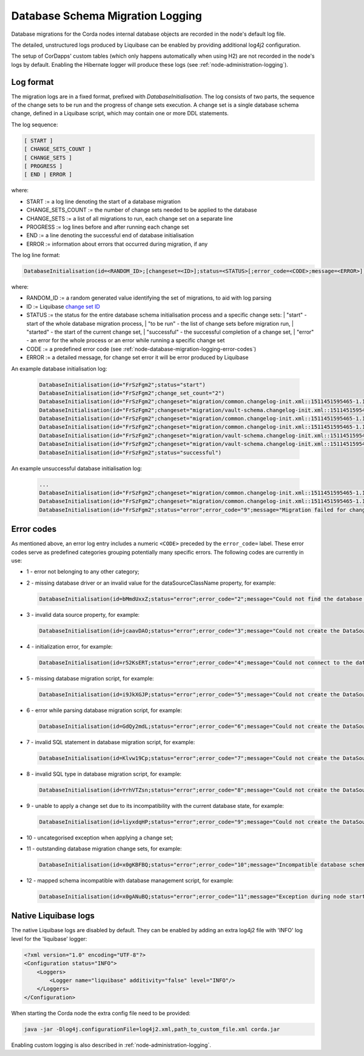 .. _database-schema-migration-logging:

Database Schema Migration Logging
=================================

Database migrations for the Corda nodes internal database objects are recorded in the node's default log file.

The detailed, unstructured logs produced by Liquibase can be enabled by providing additional log4j2 configuration.

The setup of CorDapps' custom tables (which only happens automatically when using H2) are not recorded in the node's logs
by default. Enabling the Hibernate logger will produce these logs (see :ref:`node-administration-logging`).

Log format
^^^^^^^^^^

The migration logs are in a fixed format, prefixed with `DatabaseInitialisation`.
The log consists of two parts, the sequence of the change sets to be run and the progress of change sets execution.
A change set is a single database schema change, defined in a Liquibase script, which may contain one or more DDL statements.

The log sequence:

.. sourcecode:: none

 [ START ]
 [ CHANGE_SETS_COUNT ]
 [ CHANGE_SETS ]
 [ PROGRESS ]
 [ END | ERROR ]

where:

* START := a log line denoting the start of a database migration
* CHANGE_SETS_COUNT := the number of change sets needed to be applied to the database
* CHANGE_SETS := a list of all migrations to run, each change set on a separate line
* PROGRESS := log lines before and after running each change set
* END := a line denoting the successful end of database initialisation
* ERROR := information about errors that occurred during migration, if any

The log line format:

.. sourcecode:: none

    DatabaseInitialisation(id=<RANDOM_ID>;[changeset=<ID>];status=<STATUS>[;error_code=<CODE>;message=<ERROR>])

where:

* RANDOM_ID := a random generated value identifying the set of migrations, to aid with log parsing
* ID := Liquibase `change set ID <https://www.liquibase.org/documentation/changeset.html>`_
* STATUS := the status for the entire database schema initialisation process and a specific change sets:
  |        "start" - start of the whole database migration process,
  |        "to be run" - the list of change sets before migration run,
  |        "started" - the start of the current change set,
  |        "successful" - the successful completion of a change set,
  |        "error" - an error for the whole process or an error while running a specific change set
*  CODE := a predefined error code (see :ref:`node-database-migration-logging-error-codes`)
*  ERROR := a detailed message, for change set error it will be error produced by Liquibase

An example database initialisation log:

 .. sourcecode:: none

    DatabaseInitialisation(id="FrSzFgm2";status="start")
    DatabaseInitialisation(id="FrSzFgm2";change_set_count="2")
    DatabaseInitialisation(id="FrSzFgm2";changeset="migration/common.changelog-init.xml::1511451595465-1.1::R3.Corda";status="to be run")
    DatabaseInitialisation(id="FrSzFgm2";changeset="migration/vault-schema.changelog-init.xml::1511451595465-22::R3.Corda";status="to be run")
    DatabaseInitialisation(id="FrSzFgm2";changeset="migration/common.changelog-init.xml::1511451595465-1.1::R3.Corda";status="started")
    DatabaseInitialisation(id="FrSzFgm2";changeset="migration/common.changelog-init.xml::1511451595465-1.1::R3.Corda";status="successful")
    DatabaseInitialisation(id="FrSzFgm2";changeset="migration/vault-schema.changelog-init.xml::1511451595465-22::R3.Corda";status="started")
    DatabaseInitialisation(id="FrSzFgm2";changeset="migration/vault-schema.changelog-init.xml::1511451595465-22::R3.Corda";status="successful")
    DatabaseInitialisation(id="FrSzFgm2";status="successful")

An example unsuccessful database initialisation log:

 .. sourcecode:: none

    ...
    DatabaseInitialisation(id="FrSzFgm2";changeset="migration/common.changelog-init.xml::1511451595465-1.1::R3.Corda";status="started")
    DatabaseInitialisation(id="FrSzFgm2";changeset="migration/common.changelog-init.xml::1511451595465-1.1::R3.Corda";status="error";error_code="9";message="Migration failed for change set migration/node-services.changelog-init.xml::1511451595465-39::R3.Corda:      Reason: liquibase.exception.DatabaseException: Table "NODE_MESSAGE_RETRY" not found; SQL statement: ALTER TABLE PUBLIC.node_message_retry ADD CONSTRAINT node_message_retry_pkey PRIMARY KEY (message_id) [42102-197] [Failed SQL: ALTER TABLE PUBLIC.node_message_retry ADD CONSTRAINT node_message_retry_pkey PRIMARY KEY (message_id)]")
    DatabaseInitialisation(id="FrSzFgm2";status="error";error_code="9";message="Migration failed for change set migration/node-services.changelog-init.xml::1511451595465-39::R3.Corda:      Reason: liquibase.exception.DatabaseException: Table "NODE_MESSAGE_RETRY" not found; SQL statement: ALTER TABLE PUBLIC.node_message_retry ADD CONSTRAINT node_message_retry_pkey PRIMARY KEY (message_id) [42102-197] [Failed SQL: ALTER TABLE PUBLIC.node_message_retry ADD CONSTRAINT node_message_retry_pkey PRIMARY KEY (message_id)]")

.. _node-database-migration-logging-error-codes:

Error codes
^^^^^^^^^^^

As mentioned above, an error log entry includes a numeric ``<CODE>`` preceded by the ``error_code=`` label. These error codes serve
as predefined categories grouping potentially many specific errors.  The following codes are currently in use:

* 1 - error not belonging to any other category;
* 2 - missing database driver or an invalid value for the dataSourceClassName property, for example:

  .. sourcecode:: none

      DatabaseInitialisation(id=bMmdUxxZ;status="error";error_code="2";message="Could not find the database driver class. Please add it to the 'drivers' folder. See: https://docs.corda.net/corda-configuration-file.html")

* 3 - invalid data source property, for example:

  .. sourcecode:: none

      DatabaseInitialisation(id=jcaavDAO;status="error";error_code="3";message="Could not create the DataSource: Property invalid_property does not exist on target class org.postgresql.ds.PGSimpleDataSource")

* 4 - initialization error, for example:

  .. sourcecode:: none

      DatabaseInitialisation(id=r52KsERT;status="error";error_code="4";message="Could not connect to the database. Please check your JDBC connection URL, or the connectivity to the database.")

* 5 - missing database migration script, for example:

  .. sourcecode:: none

      DatabaseInitialisation(id=i9JkXGJP;status="error";error_code="5";message="Could not create the DataSource: Could not find Liquibase database migration script migration/common.changelog-master.xml. Please ensure the jar file containing it is deployed in the cordapps directory.")

* 6 - error while parsing database migration script, for example:

  .. sourcecode:: none

      DatabaseInitialisation(id=GdQy2mdL;status="error";error_code="6";message="Could not create the DataSource: Error parsing master.changelog.json")

* 7 - invalid SQL statement in database migration script, for example:

  .. sourcecode:: none

      DatabaseInitialisation(id=Klvw19Cp;status="error";error_code="7";message="Could not create the DataSource: Migration failed for change set migration/vault-schema.changelog-v8.xml::create-external-id-to-state-party-view::R3.Corda:      Reason: liquibase.exception.DatabaseException: ERROR: syntax error at or near \"choose\"   Position: 48 [Failed SQL: CREATE VIEW my_schema.v_pkey_hash_ex_id_map AS choose                 state_party.public_key_hash,                 state_party.transaction_id,                 state_party.output_index,                 pk_hash_to_ext_id_map.external_id             from state_party             join pk_hash_to_ext_id_map             on state_party.public_key_hash = pk_hash_to_ext_id_map.public_key_hash]")

* 8 - invalid SQL type in database migration script, for example:

  .. sourcecode:: none

      DatabaseInitialisation(id=YrhVTZsn;status="error";error_code="8";message="Could not create the DataSource: Migration failed for change set migration/node-services.changelog-init.xml::1511451595465-14::R3.Corda:      Reason: liquibase.exception.DatabaseException: ERROR: type \"biginteger\" does not exist   Position: 55 [Failed SQL: CREATE TABLE my_schema.node_message_retry (message_id BIGINTEGER NOT NULL, message OID, recipients OID)]")

* 9 - unable to apply a change set due to its incompatibility with the current database state, for example:

  .. sourcecode:: none

      DatabaseInitialisation(id=liyxdqHP;status="error";error_code="9";message="Could not create the DataSource: Migration failed for change set migration/vault-schema.changelog-init.xml::1511451595465-22::R3.Corda:      Reason: liquibase.exception.DatabaseException: ERROR: relation \"vault_fungible_states\" already exists [Failed SQL: CREATE TABLE my_schema.vault_fungible_states (output_index INTEGER NOT NULL, transaction_id VARCHAR(64) NOT NULL, issuer_name VARCHAR(255), issuer_ref BYTEA, owner_name VARCHAR(255), quantity BIGINT)]")

* 10 - uncategorised exception when applying a change set;
* 11 - outstanding database migration change sets, for example:

  .. sourcecode:: none

      DatabaseInitialisation(id=x0gKBFBQ;status="error";error_code="10";message="Incompatible database schema version detected, please run the node with configuration option database.initialiseSchema=true. Reason: There are 95 outstanding database changes that need to be run.")

* 12 - mapped schema incompatible with database management script, for example:

  .. sourcecode:: none

      DatabaseInitialisation(id=x0gANuBQ;status="error";error_code="11";message="Exception during node startup: Incompatible schema change detected. Please run the node with database.initialiseSchema=true. Reason: Schema-validation: missing table [node_identities] [errorCode=1q9b16q, moreInformationAt=https://errors.corda.net/OS/5.0-SNAPSHOT/1q9b16q]")

Native Liquibase logs
^^^^^^^^^^^^^^^^^^^^^

The native Liquibase logs are disabled by default.
They can be enabled by adding an extra log4j2 file with 'INFO' log level for the 'liquibase' logger:

.. sourcecode:: xml

    <?xml version="1.0" encoding="UTF-8"?>
    <Configuration status="INFO">
        <Loggers>
            <Logger name="liquibase" additivity="false" level="INFO"/>
        </Loggers>
    </Configuration>

When starting the Corda node the extra config file need to be provided:

.. sourcecode:: bash

    java -jar -Dlog4j.configurationFile=log4j2.xml,path_to_custom_file.xml corda.jar

Enabling custom logging is also described in :ref:`node-administration-logging`.